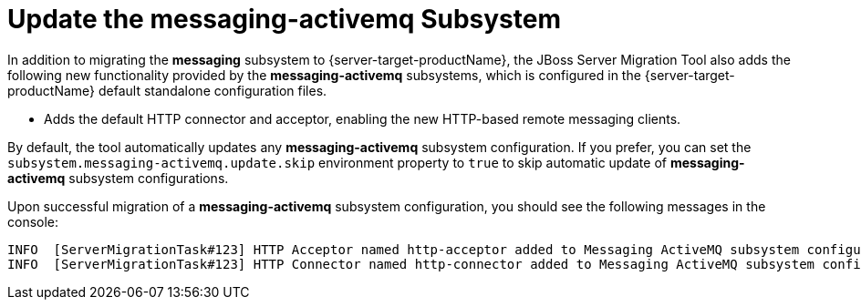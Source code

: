 = Update the messaging-activemq Subsystem

In addition to migrating the *messaging* subsystem to {server-target-productName}, the JBoss Server Migration Tool also adds the following new functionality provided by the *messaging-activemq* subsystems, which is configured in the {server-target-productName} default standalone configuration files.

* Adds the default HTTP connector and acceptor, enabling the new HTTP-based remote messaging clients.

By default, the tool automatically updates any *messaging-activemq* subsystem configuration.
If you prefer, you can set the `subsystem.messaging-activemq.update.skip` environment property to `true` to skip automatic update of *messaging-activemq* subsystem configurations.

Upon successful migration of a *messaging-activemq* subsystem configuration, you should see the following messages in the console:

[source,options="nowrap"]
----
INFO  [ServerMigrationTask#123] HTTP Acceptor named http-acceptor added to Messaging ActiveMQ subsystem configuration.
INFO  [ServerMigrationTask#123] HTTP Connector named http-connector added to Messaging ActiveMQ subsystem configuration.
----